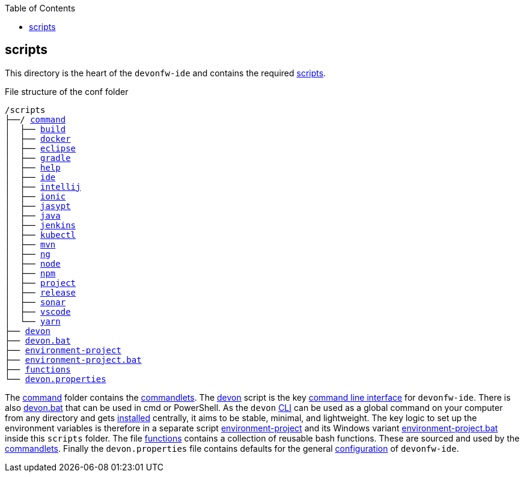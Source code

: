:toc:
toc::[]

== scripts
This directory is the heart of the `devonfw-ide` and contains the required link:https://github.com/devonfw/ide/tree/master/scripts/src/main/resources/scripts[scripts].

.File structure of the conf folder
[subs=+macros]
----
/scripts
├──/ https://github.com/devonfw/ide/tree/master/scripts/src/main/resources/scripts/command[command]
│  ├── link:build[build]
│  ├── link:docker[docker]
│  ├── link:eclipse[eclipse]
│  ├── link:gradle[gradle]
│  ├── link:help[help]
│  ├── link:ide[ide]
│  ├── link:intellij[intellij]
│  ├── link:ionic[ionic]
│  ├── link:jasypt[jasypt]
│  ├── link:java[java]
│  ├── link:jenkins[jenkins]
│  ├── link:kubectl[kubectl]
│  ├── link:mvn[mvn]
│  ├── link:ng[ng]
│  ├── link:node[node]
│  ├── link:npm[npm]
│  ├── link:project[project]
│  ├── link:release[release]
│  ├── link:sonar[sonar]
│  ├── link:vscode[vscode]
│  └── link:yarn[yarn]
├── link:cli[devon]
├── link:cli[devon.bat]
├── link:configuration[environment-project]
├── link:configuration[environment-project.bat]
├── link:functions[functions]
└── link:configuration[devon.properties]
----

The https://github.com/devonfw/ide/tree/master/scripts/src/main/resources/scripts/command[command] folder contains the link:cli#commandlets[commandlets].
The https://github.com/devonfw/ide/tree/master/scripts/src/main/resources/scripts/devon[devon] script is the key link:cli[command line interface] for `devonfw-ide`.
There is also https://github.com/devonfw/ide/tree/master/scripts/src/main/resources/scripts/devon.bat[devon.bat] that can be used in cmd or PowerShell.
As the `devon` link:cli[CLI] can be used as a global command on your computer from any directory and gets link:setup#install[installed] centrally, it aims to be stable, minimal, and lightweight.
The key logic to set up the environment variables is therefore in a separate script https://github.com/devonfw/ide/tree/master/scripts/src/main/resources/scripts/environment-project[environment-project] and its Windows variant https://github.com/devonfw/ide/tree/master/scripts/src/main/resources/scripts/environment-project.bat[environment-project.bat] inside this `scripts` folder.
The file https://github.com/devonfw/ide/tree/master/scripts/src/main/resources/scripts/functions[functions] contains a collection of reusable bash functions.
These are sourced and used by the link:cli#commandlets[commandlets].
Finally the `devon.properties` file contains defaults for the general link:configuration[configuration] of `devonfw-ide`.
